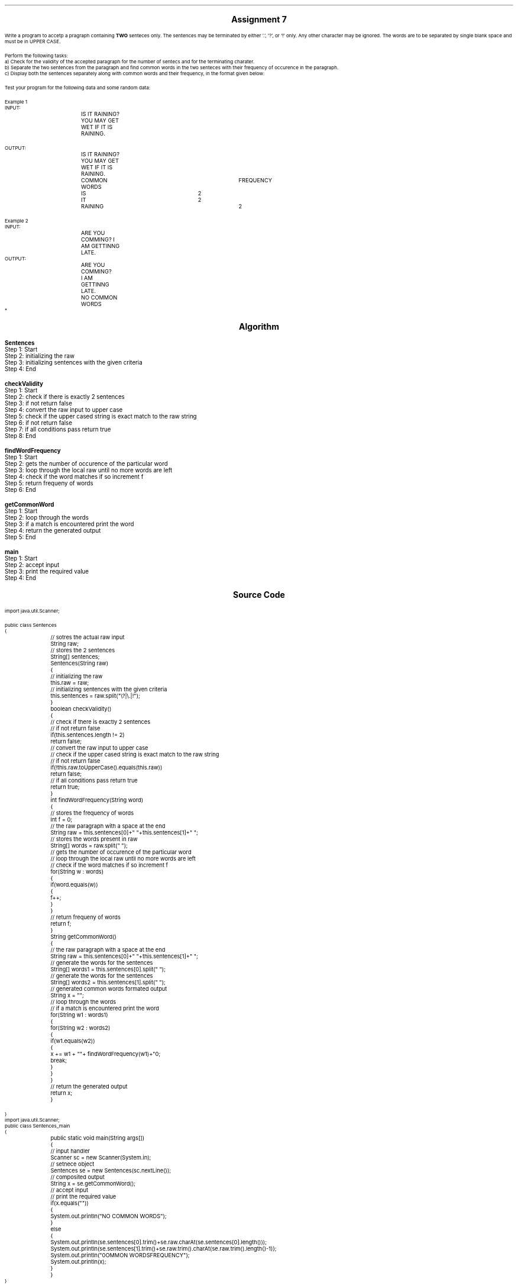 

.nr PS 12500
.SH
.DS C
.LG
.LG
.LG
.B

Assignment 7

.NL
.DE
.LP
.br
Write a program to accetp a pragraph containing
.B TWO
senteces only. The sentences may be terminated by either '.', '?', or '!' only. Any other
character may be ignored. The words are to be separated by single blank space and must be
in UPPER CASE.
.br

Perform the following tasks:
.br
a) Check for the validity of the accepted paragraph for the number of sentecs and for the
terminating charater.
.br
b) Separate the two sentences from the paragraph and find common words in the two 
senteces with their frequency of occurence in the paragraph.
.br
c) Display both the sentences separately along with common words and their frequency, in
the format given below:
.br

Test your program for the following data and some random data:
.br

Example 1
.br
INPUT:
.br
		IS IT RAINING? YOU MAY GET WET IF IT IS RAINING.
.br

OUTPUT:
.br
		IS IT RAINING?
.br
		YOU MAY GET WET IF IT IS RAINING.
.br
		COMMON WORDS		FREQUENCY
.br
		IS			2
.br
		IT			2
.br
		RAINING			2
.br

Example 2
.br
INPUT:
.br
		ARE YOU COMMING? I AM GETTINNG LATE.
.br
OUTPUT:
.br
		ARE YOU COMMING?
.br
		I AM GETTINNG LATE.
.br

		NO COMMON WORDS
.br
*


.bp
.SH
.DS C
.LG
.LG
.B
Algorithm
.NL
.DE

.LP

.br

.br
.B Sentences
.br
Step 1:  Start
.br
Step 2:  initializing the raw
.br
Step 3:  initializing sentences with the given criteria
.br
Step 4:  End
.br

.br
.B checkValidity
.br
Step 1:  Start
.br
Step 2:  check if there is exactly 2 sentences
.br
Step 3:  if not return false
.br
Step 4:  convert the raw input to upper case
.br
Step 5:  check if the upper cased string is exact match to the raw string
.br
Step 6:  if not return false
.br
Step 7:  if all conditions pass return true
.br
Step 8:  End
.br

.br
.B findWordFrequency
.br
Step 1:  Start
.br
Step 2:  gets the number of occurence of the particular word
.br
Step 3:  loop through the local raw until no more words are left
.br
Step 4:  check if the word matches if so increment f
.br
Step 5:  return frequeny of words
.br
Step 6:  End
.br

.br
.B getCommonWord
.br
Step 1:  Start
.br
Step 2:  loop through the words
.br
Step 3:  if a match is encountered print the word
.br
Step 4:  return the generated output
.br
Step 5:  End
.br

.br
.B main
.br
Step 1:  Start
.br
Step 2:  accept input
.br
Step 3:  print the required value
.br
Step 4:  End

.bp
.SH
.DS C
.LG
.LG
.B
Source Code
.NL
.DE
.LP
.SM
.fam C

.br

.br
import java.util.Scanner;
.br

.br
public class Sentences
.br
{
.br
	// sotres the actual raw input
.br
	String raw;
.br

.br
	// stores the 2 sentences
.br
	String[] sentences;
.br

.br
	Sentences(String raw)
.br
	{
.br
		// initializing the raw
.br
		this.raw = raw;
.br

.br
		// initializing sentences with the given criteria
.br
		this.sentences = raw.split("\\?|\\.|!");
.br
	}
.br

.br
	boolean checkValidity()
.br
	{
.br
		// check if there is exactly 2 sentences
.br
		// if not return false
.br
		if(this.sentences.length != 2)
.br
			return false;
.br

.br
		// convert the raw input to upper case
.br
		// check if the upper cased string is exact match to the raw string
.br
		// if not return false
.br
		if(!this.raw.toUpperCase().equals(this.raw))
.br
			return false;
.br

.br
		// if all conditions pass return true
.br
		return true;
.br
	}
.br

.br
	int findWordFrequency(String word)
.br
	{
.br
		// stores the frequency of words
.br
		int f = 0;
.br

.br
		// the raw paragraph with a space at the end
.br
		String raw = this.sentences[0]+" "+this.sentences[1]+" ";
.br

.br
		// stores the words present in raw
.br
		String[] words = raw.split(" ");
.br

.br
		// gets the number of occurence of the particular word
.br
		// loop through the local raw until no more words are left
.br
		// check if the word matches if so increment f
.br
		for(String w : words)
.br
		{
.br
			if(word.equals(w))
.br
			{
.br
				f++;
.br
			}
.br
		}
.br

.br
		// return frequeny of words
.br
		return f;
.br
	}
.br

.br
	String getCommonWord()
.br
	{
.br
		// the raw paragraph with a space at the end
.br
		String raw = this.sentences[0]+" "+this.sentences[1]+" ";
.br

.br
		// generate the words for the sentences
.br
		String[] words1 = this.sentences[0].split(" ");
.br

.br
		// generate the words for the sentences
.br
		String[] words2 = this.sentences[1].split(" ");
.br

.br
		// generated common words formated output
.br
		String x = "";
.br

.br
		// loop through the words
.br
		// if a match is encountered print the word
.br
		for(String w1 : words1)
.br
		{
.br
			for(String w2 : words2)
.br
			{
.br
				if(w1.equals(w2))
.br
				{
.br
					x += w1 + "\t\t"+ findWordFrequency(w1)+"\n";
.br
					break;
.br
				}
.br
			}
.br
		}
.br

.br
		// return the generated output
.br
		return x;
.br
	}
.br

.br
	
.br
}
.br
import java.util.Scanner;
.br
public class Sentences_main
.br
{
.br
	public static void main(String args[])
.br
	{
.br
		// input handler
.br
		Scanner sc = new Scanner(System.in);
.br

.br
		// setnece object
.br
		Sentences se = new Sentences(sc.nextLine());
.br
		
.br
		// composited output
.br
		String x = se.getCommonWord();
.br

.br
		// accept input
.br
		// print the required value
.br
		if(x.equals(""))
.br
		{
.br
			System.out.println("NO COMMON WORDS");
.br
		}
.br
		else
.br
		{
.br
			System.out.println(se.sentences[0].trim()+se.raw.charAt(se.sentences[0].length()));
.br
			System.out.println(se.sentences[1].trim()+se.raw.trim().charAt(se.raw.trim().length()-1));
.br
			System.out.println("\nCOMMON WORDS\tFREQUENCY");
.br
			System.out.println(x);
.br
		}
.br
	}
.br
}
.br

.fam
.NL

.bp
.SH
.DS C
.LG
.LG
.B
Varible Listing
.NL
.DE

.LP
.TS
expand center tab(|);
- - - - -
|cb |cb s| cb |cb|
- - - - -
|l |l s| l |l|.
Name|Function|Type|Scope
raw|T{
 sotres the actual raw input
T}|String|Sentences
sentences|T{
 stores the 2 sentences
T}|String[]|Sentences
f|T{
 stores the frequency of words
T}|int|findWordFrequency
raw|T{
 the raw paragraph with a space at the end
T}|String|findWordFrequency
words|T{
 stores the words present in raw
T}|String[]|findWordFrequency
raw|T{
 the raw paragraph with a space at the end
T}|String|getCommonWord
words1|T{
 generate the words for the sentences
T}|String[]|getCommonWord
words2|T{
 generate the words for the sentences
T}|String[]|getCommonWord
x|T{
 generated common words formated output
T}|String|getCommonWord
|T{

T}||
|T{

T}||
|T{

T}||
.TE

.bp
